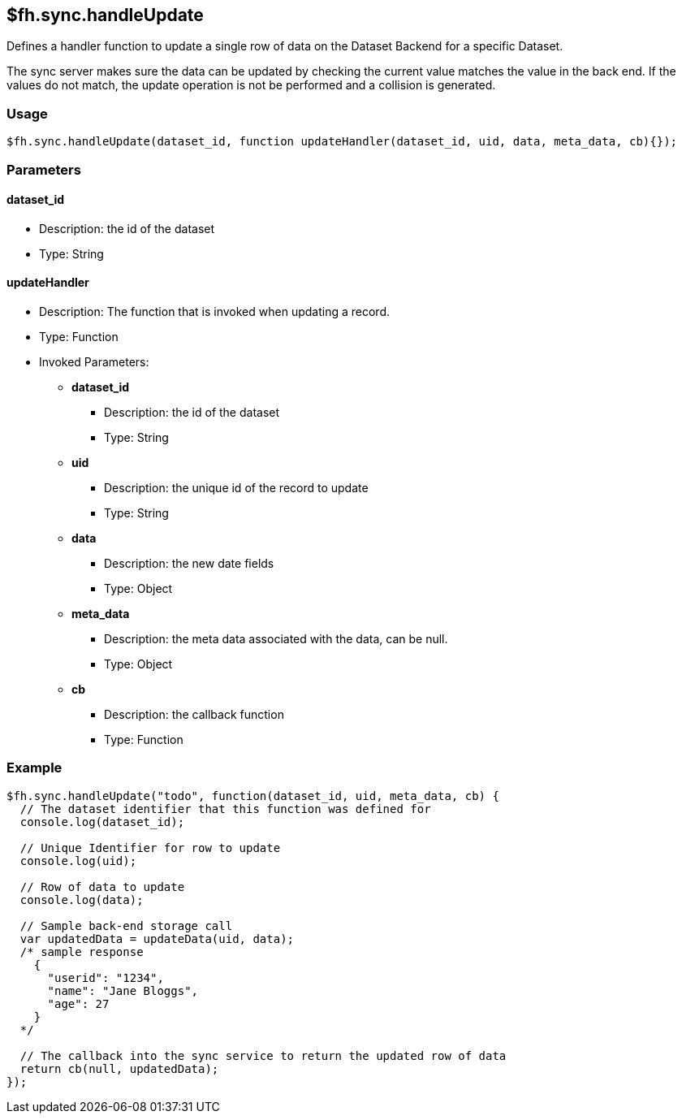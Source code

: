 [[fh-sync-handleupdate]]
== $fh.sync.handleUpdate


Defines a handler function to update a single row of data on the Dataset Backend for a specific Dataset.

The sync server makes sure the data can be updated by checking the current value matches the value in the back end.
If the values do not match, the update operation is not be performed and a collision is generated.

=== Usage

[source,javascript]
----
$fh.sync.handleUpdate(dataset_id, function updateHandler(dataset_id, uid, data, meta_data, cb){});
----

=== Parameters

==== dataset_id
* Description: the id of the dataset
* Type: String

==== updateHandler
* Description: The function that is invoked when updating a record.
* Type: Function
* Invoked Parameters:
** *dataset_id*
*** Description: the id of the dataset
*** Type: String
** *uid*
*** Description: the unique id of the record to update
*** Type: String
** *data*
*** Description: the new date fields
*** Type: Object
** *meta_data*
*** Description: the meta data associated with the data, can be null.
*** Type: Object
** *cb*
*** Description: the callback function
*** Type: Function

=== Example

[source,javascript]
----
$fh.sync.handleUpdate("todo", function(dataset_id, uid, meta_data, cb) {
  // The dataset identifier that this function was defined for
  console.log(dataset_id);

  // Unique Identifier for row to update
  console.log(uid);

  // Row of data to update
  console.log(data);

  // Sample back-end storage call
  var updatedData = updateData(uid, data);
  /* sample response
    {
      "userid": "1234",
      "name": "Jane Bloggs",
      "age": 27
    }
  */

  // The callback into the sync service to return the updated row of data
  return cb(null, updatedData);
});
----
